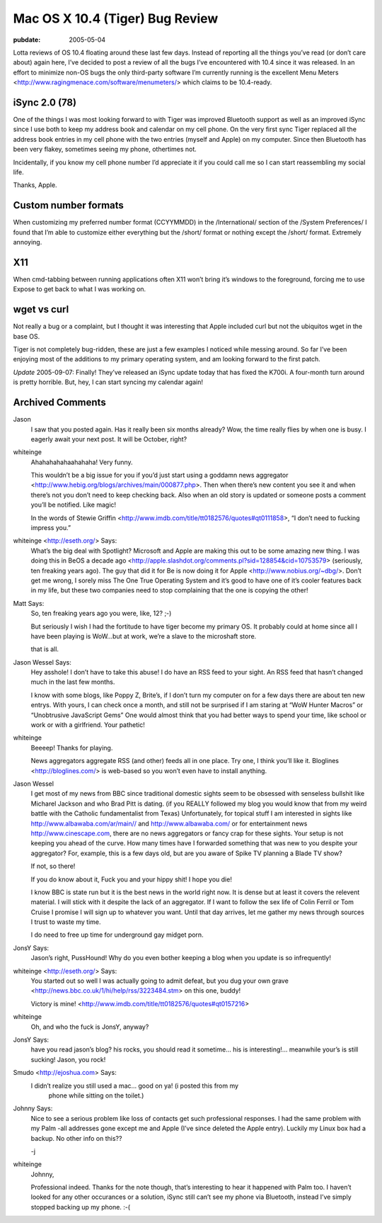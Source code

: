 ================================
Mac OS X 10.4 (Tiger) Bug Review
================================

:pubdate: 2005-05-04

Lotta reviews of OS 10.4 floating around these last few days. Instead of
reporting all the things you’ve read (or don’t care about) again here,
I’ve decided to post a review of all the bugs I’ve encountered with 10.4
since it was released. In an effort to minimize non-OS bugs the only
third-party software I’m currently running is the excellent Menu Meters
<http://www.ragingmenace.com/software/menumeters/> which claims to be
10.4-ready.


iSync 2.0 (78)
==============

One of the things I was most looking forward to with Tiger was
improved Bluetooth support as well as an improved iSync since I use
both to keep my address book and calendar on my cell phone. On the
very first sync Tiger replaced all the address book entries in my
cell phone with the two entries (myself and Apple) on my computer.
Since then Bluetooth has been very flakey, sometimes seeing my
phone, othertimes not.

Incidentally, if you know my cell phone number I’d appreciate it if
you could call me so I can start reassembling my social life.

Thanks, Apple.

Custom number formats
=====================

When customizing my preferred number format (CCYYMMDD) in the
/International/ section of the /System Preferences/ I found that I’m
able to customize either everything but the /short/ format or
nothing except the /short/ format. Extremely annoying.

X11
===

When cmd-tabbing between running applications often X11 won’t bring
it’s windows to the foreground, forcing me to use Expose to get back
to what I was working on.

wget vs curl
============

Not really a bug or a complaint, but I thought it was interesting
that Apple included curl but not the ubiquitos wget in the base OS.

Tiger is not completely bug-ridden, these are just a few examples I
noticed while messing around. So far I’ve been enjoying most of the
additions to my primary operating system, and am looking forward to the
first patch.

*Update* 2005-09-07: Finally! They’ve released an iSync update today
that has fixed the K700i. A four-month turn around is pretty horrible.
But, hey, I can start syncing my calendar again!

Archived Comments
=================

Jason
    I saw that you posted again. Has it really been six months already? Wow,
    the time really flies by when one is busy. I eagerly await your next post.
    It will be October, right?

whiteinge
    Ahahahahahaahahaha! Very funny.

    This wouldn’t be a big issue for you if you’d just start using a goddamn
    news aggregator <http://www.hebig.org/blogs/archives/main/000877.php>. Then
    when there’s new content you see it and when there’s not you don’t need to
    keep checking back. Also when an old story is updated or someone posts a
    comment you’ll be notified. Like magic!

    In the words of Stewie Griffin
    <http://www.imdb.com/title/tt0182576/quotes#qt0111858>, “I don’t need to
    fucking impress you.”

whiteinge <http://eseth.org/> Says:
    What’s the big deal with Spotlight? Microsoft and Apple are making this out
    to be some amazing new thing. I was doing this in BeOS a decade ago
    <http://apple.slashdot.org/comments.pl?sid=128854&cid=10753579> (seriously,
    ten freaking years ago). The guy that did it for Be is now doing it for
    Apple <http://www.nobius.org/~dbg/>. Don’t get me wrong, I sorely miss The
    One True Operating System and it’s good to have one of it’s cooler features
    back in my life, but these two companies need to stop complaining that the
    one is copying the other!

Matt Says:
    So, ten freaking years ago you were, like, 12? ;-)

    But seriously I wish I had the fortitude to have tiger become my primary
    OS. It probably could at home since all I have been playing is WoW…but at
    work, we’re a slave to the microshaft store.

    that is all.

Jason Wessel Says:
    Hey asshole! I don’t have to take this abuse! I do have an RSS feed to your
    sight. An RSS feed that hasn’t changed much in the last few months.

    I know with some blogs, like Poppy Z, Brite’s, if I don’t turn my computer
    on for a few days there are about ten new entrys. With yours, I can check
    once a month, and still not be surprised if I am staring at “WoW Hunter
    Macros” or “Unobtrusive JavaScript Gems” One would almost think that you
    had better ways to spend your time, like school or work or with a
    girlfriend. Your pathetic!

whiteinge
    Beeeep! Thanks for playing.

    News aggregators aggregate RSS (and other) feeds all in one place. Try one,
    I think you’ll like it. Bloglines <http://bloglines.com/> is web-based so
    you won’t even have to install anything.

Jason Wessel
    I get most of my news from BBC since traditional domestic sights seem to be
    obsessed with senseless bullshit like Micharel Jackson and who Brad Pitt is
    dating. (if you REALLY followed my blog you would know that from my weird
    battle with the Catholic fundamentalist from Texas) Unfortunately, for
    topical stuff I am interested in sights like
    http://www.albawaba.com/ar/main// and http://www.albawaba.com/ or for
    entertainment news http://www.cinescape.com, there are no news aggregators
    or fancy crap for these sights. Your setup is not keeping you ahead of the
    curve. How many times have I forwarded something that was new to you
    despite your aggregator? For, example, this is a few days old, but are you
    aware of Spike TV planning a Blade TV show?

    If not, so there!

    If you do know about it, Fuck you and your hippy shit! I hope you die!

    I know BBC is state run but it is the best news in the world right now. It
    is dense but at least it covers the relevent material. I will stick with it
    despite the lack of an aggregator. If I want to follow the sex life of
    Colin Ferril or Tom Cruise I promise I will sign up to whatever you want.
    Until that day arrives, let me gather my news through sources I trust to
    waste my time.

    I do need to free up time for underground gay midget porn.

JonsY Says:
    Jason’s right, PussHound! Why do you even bother keeping a blog when you
    update is so infrequently!

whiteinge <http://eseth.org/> Says:
    You started out so well I was actually going to admit defeat, but you dug
    your own grave <http://news.bbc.co.uk/1/hi/help/rss/3223484.stm> on this
    one, buddy!

    Victory is mine! <http://www.imdb.com/title/tt0182576/quotes#qt0157216>

whiteinge
    Oh, and who the fuck is JonsY, anyway?

JonsY Says:
    have you read jason’s blog? his rocks, you should read it sometime… his is
    interesting!... meanwhile your’s is still sucking! Jason, you rock!

Smudo <http://ejoshua.com> Says:
    I didn’t realize you still used a mac… good on ya! (i posted this from my
        phone while sitting on the toilet.)

Johnny Says:
    Nice to see a serious problem like loss of contacts get such professional
    responses. I had the same problem with my Palm -all addresses gone except
    me and Apple (I’ve since deleted the Apple entry). Luckily my Linux box had
    a backup. No other info on this??

    -j

whiteinge
    Johnny,

    Professional indeed. Thanks for the note though, that’s interesting to hear
    it happened with Palm too. I haven’t looked for any other occurances or a
    solution, iSync still can’t see my phone via Bluetooth, instead I’ve simply
    stopped backing up my phone. :-(

